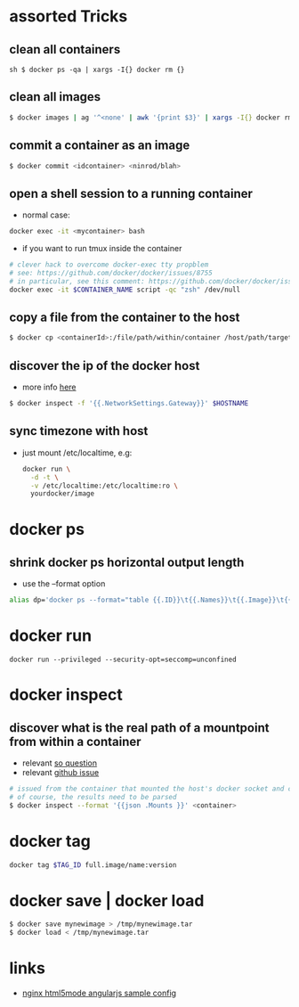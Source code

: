 * assorted Tricks
** clean all containers

=sh $ docker ps -qa | xargs -I{} docker rm {}=

** clean all images

#+BEGIN_SRC sh
$ docker images | ag '^<none' | awk '{print $3}' | xargs -I{} docker rmi {}
#+END_SRC

** commit a container as an image

#+BEGIN_SRC sh
$ docker commit <idcontainer> <ninrod/blah>
#+END_SRC

** open a shell session to a running container

-  normal case:
#+BEGIN_SRC sh
docker exec -it <mycontainer> bash
#+END_SRC

-  if you want to run tmux inside the container
#+BEGIN_SRC sh
# clever hack to overcome docker-exec tty propblem
# see: https://github.com/docker/docker/issues/8755
# in particular, see this comment: https://github.com/docker/docker/issues/8755#issuecomment-83403289
docker exec -it $CONTAINER_NAME script -qc "zsh" /dev/null
#+END_SRC

** copy a file from the container to the host

#+BEGIN_SRC sh
$ docker cp <containerId>:/file/path/within/container /host/path/target
#+END_SRC

** discover the ip of the docker host
-  more info [[https://github.com/docker/docker/issues/23177#issuecomment-228096508][here]]
#+BEGIN_SRC sh
$ docker inspect -f '{{.NetworkSettings.Gateway}}' $HOSTNAME
#+END_SRC

** sync timezone with host
-  just mount /etc/localtime, e.g:
   #+BEGIN_SRC sh
       docker run \
         -d -t \
         -v /etc/localtime:/etc/localtime:ro \
         yourdocker/image
   #+END_SRC

* docker ps
** shrink docker ps horizontal output length

-  use the --format option
#+BEGIN_SRC sh
    alias dp='docker ps --format="table {{.ID}}\t{{.Names}}\t{{.Image}}\t{{.Command}}\t{{.Status}}"'
#+END_SRC
* docker run
#+BEGIN_SRC shell
docker run --privileged --security-opt=seccomp=unconfined
#+END_SRC
* docker inspect
** discover what is the real path of a mountpoint from within a container

-  relevant [[http://stackoverflow.com/q/39151188/4921402][so question]]
-  relevant [[https://github.com/docker/docker/issues/26021][github issue]]
#+BEGIN_SRC sh
    # issued from the container that mounted the host's docker socket and client
    # of course, the results need to be parsed
    $ docker inspect --format '{{json .Mounts }}' <container>
#+END_SRC

* docker tag

#+BEGIN_SRC sh
    docker tag $TAG_ID full.image/name:version
#+END_SRC

* docker save | docker load

#+BEGIN_SRC sh
    $ docker save mynewimage > /tmp/mynewimage.tar
    $ docker load < /tmp/mynewimage.tar
#+END_SRC

* links

-  [[https://gist.github.com/cjus/b46a243ba610661a7efb][nginx html5mode angularjs sample config]]
